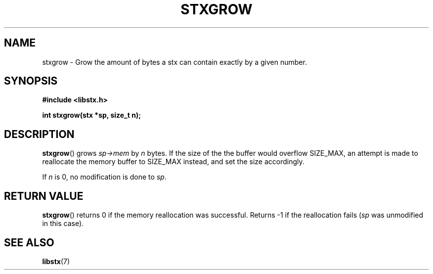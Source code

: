 .TH STXGROW 3 libstx
.SH NAME
stxgrow - Grow the amount of bytes a stx can contain exactly by a given number.
.SH SYNOPSIS
.B #include <libstx.h>

.B int stxgrow(stx *sp, size_t n);
.SH DESCRIPTION
.BR stxgrow ()
grows
.I sp->mem
by
.I n
bytes. If the size of the the buffer would overflow SIZE_MAX, an attempt is made
to reallocate the memory buffer to SIZE_MAX instead, and set the size accordingly.
.P
If
.I n
is 0, no modification is done to
.IR sp .
.SH RETURN VALUE
.BR stxgrow ()
returns 0 if the memory reallocation was successful. Returns -1 if the
reallocation fails
.RI ( sp
was unmodified in this case).
.SH SEE ALSO
.BR libstx (7)
